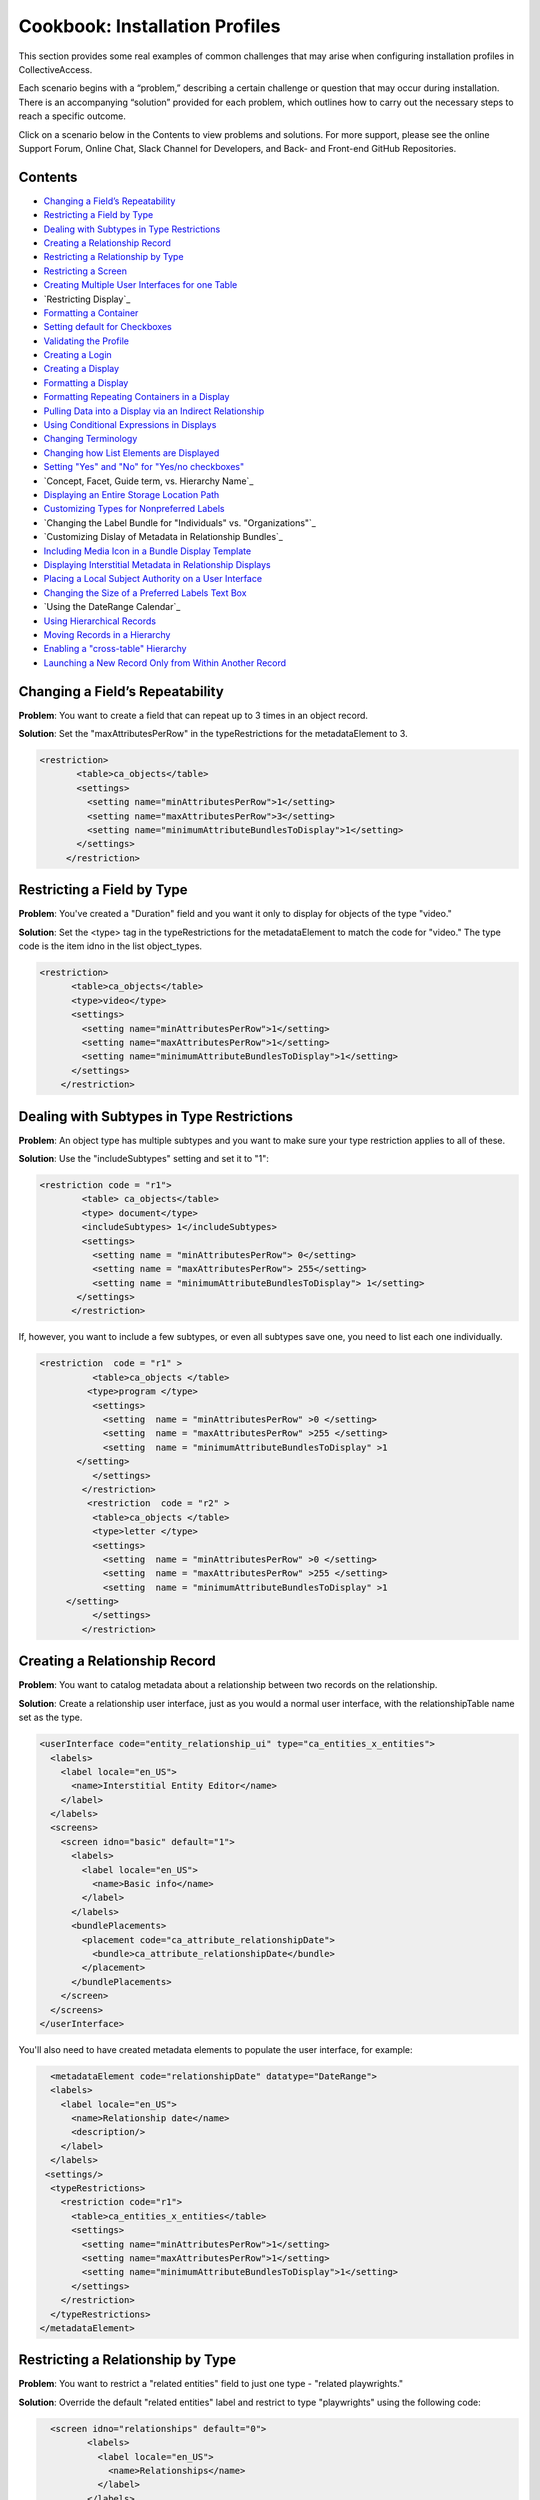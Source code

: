 Cookbook: Installation Profiles 
===============================

This section provides some real examples of common challenges that may arise when configuring installation profiles in CollectiveAccess.

Each scenario begins with a “problem,” describing a certain challenge or question that may occur during installation. There is an accompanying “solution” provided for each problem, which outlines how to carry out the necessary steps to reach a specific outcome. 

Click on a scenario below in the Contents to view problems and solutions. For more support, please see the online Support Forum, Online Chat, Slack Channel for Developers, and Back- and Front-end GitHub Repositories.

Contents
--------

* `Changing a Field’s Repeatability`_
* `Restricting a Field by Type`_
* `Dealing with Subtypes in Type Restrictions`_
* `Creating a Relationship Record`_
* `Restricting a Relationship by Type`_
* `Restricting a Screen`_
* `Creating Multiple User Interfaces for one Table`_
* `Restricting Display`_
* `Formatting a Container`_
* `Setting default for Checkboxes`_
* `Validating the Profile`_
* `Creating a Login`_
* `Creating a Display`_
* `Formatting a Display`_
* `Formatting Repeating Containers in a Display`_
* `Pulling Data into a Display via an Indirect Relationship`_
* `Using Conditional Expressions in Displays`_
* `Changing Terminology`_
* `Changing how List Elements are Displayed`_
* `Setting "Yes" and "No" for "Yes/no checkboxes"`_
* `Concept, Facet, Guide term, vs. Hierarchy Name`_
* `Displaying an Entire Storage Location Path`_
* `Customizing Types for Nonpreferred Labels`_
* `Changing the Label Bundle for "Individuals" vs. "Organizations"`_
* `Customizing Dislay of Metadata in Relationship Bundles`_
* `Including Media Icon in a Bundle Display Template`_
* `Displaying Interstitial Metadata in Relationship Displays`_
* `Placing a Local Subject Authority on a User Interface`_
* `Changing the Size of a Preferred Labels Text Box`_
* `Using the DateRange Calendar`_
* `Using Hierarchical Records`_
* `Moving Records in a Hierarchy`_
* `Enabling a "cross-table" Hierarchy`_
* `Launching a New Record Only from Within Another Record`_

Changing a Field’s Repeatability 
--------------------------------

**Problem**: You want to create a field that can repeat up to 3 times in an object record.

**Solution**: Set the "maxAttributesPerRow" in the typeRestrictions for the metadataElement to 3.

.. code-block::

   <restriction>
          <table>ca_objects</table>
          <settings>
            <setting name="minAttributesPerRow">1</setting>
            <setting name="maxAttributesPerRow">3</setting>
            <setting name="minimumAttributeBundlesToDisplay">1</setting>
          </settings>
        </restriction>

Restricting a Field by Type 
---------------------------

**Problem**: You've created a "Duration" field and you want it only to display for objects of the type "video."

**Solution**: Set the <type> tag in the typeRestrictions for the metadataElement to match the code for "video." The type code is the item idno in the list object_types.

.. code-block::

    <restriction>
          <table>ca_objects</table>
          <type>video</type>
          <settings>
            <setting name="minAttributesPerRow">1</setting>
            <setting name="maxAttributesPerRow">1</setting>
            <setting name="minimumAttributeBundlesToDisplay">1</setting>
          </settings>
        </restriction>

Dealing with Subtypes in Type Restrictions
------------------------------------------

**Problem**: An object type has multiple subtypes and you want to make sure your type restriction applies to all of these.

**Solution**: Use the "includeSubtypes" setting and set it to "1": 

.. code-block::

   <restriction code = "r1">
           <table> ca_objects</table>
           <type> document</type>
           <includeSubtypes> 1</includeSubtypes>
           <settings>
             <setting name = "minAttributesPerRow"> 0</setting>
             <setting name = "maxAttributesPerRow"> 255</setting>
             <setting name = "minimumAttributeBundlesToDisplay"> 1</setting>
          </settings>
         </restriction>

If, however, you want to include a few subtypes, or even all subtypes save one, you need to list each one individually.

.. code-block::

   <restriction  code = "r1" >
             <table>ca_objects </table>
            <type>program </type>
             <settings>
               <setting  name = "minAttributesPerRow" >0 </setting>
               <setting  name = "maxAttributesPerRow" >255 </setting>
               <setting  name = "minimumAttributeBundlesToDisplay" >1
          </setting>
             </settings>
           </restriction>
            <restriction  code = "r2" >
             <table>ca_objects </table>
             <type>letter </type>
             <settings>
               <setting  name = "minAttributesPerRow" >0 </setting>
               <setting  name = "maxAttributesPerRow" >255 </setting>
               <setting  name = "minimumAttributeBundlesToDisplay" >1
        </setting>
             </settings>
           </restriction>

Creating a Relationship Record
------------------------------

**Problem**: You want to catalog metadata about a relationship between two records on the relationship.

**Solution**: Create a relationship user interface, just as you would a normal user interface, with the relationshipTable name set as the type.

.. code-block::

    <userInterface code="entity_relationship_ui" type="ca_entities_x_entities">
      <labels>
        <label locale="en_US">
          <name>Interstitial Entity Editor</name>
        </label>
      </labels>
      <screens>
        <screen idno="basic" default="1">
          <labels>
            <label locale="en_US">
              <name>Basic info</name>
            </label>
          </labels>
          <bundlePlacements>
            <placement code="ca_attribute_relationshipDate">
              <bundle>ca_attribute_relationshipDate</bundle>
            </placement>
          </bundlePlacements>
        </screen>
      </screens>
    </userInterface>

You'll also need to have created metadata elements to populate the user interface, for example:

.. code-block::

      <metadataElement code="relationshipDate" datatype="DateRange">
      <labels>
        <label locale="en_US">
          <name>Relationship date</name>
          <description/>
        </label>
      </labels>
     <settings/>
      <typeRestrictions>
        <restriction code="r1">
          <table>ca_entities_x_entities</table>
          <settings>
            <setting name="minAttributesPerRow">1</setting>
            <setting name="maxAttributesPerRow">1</setting>
            <setting name="minimumAttributeBundlesToDisplay">1</setting>
          </settings>
        </restriction>
      </typeRestrictions>
    </metadataElement>

Restricting a Relationship by Type
----------------------------------

**Problem**: You want to restrict a "related entities" field to just one type - "related playwrights."

**Solution**: Override the default "related entities" label and restrict to type "playwrights" using the following code:

.. code-block::

   <screen idno="relationships" default="0">
          <labels>
            <label locale="en_US">
              <name>Relationships</name>
            </label>
          </labels>
     <bundlePlacements>
        <placement code="ca_playwrights">
                <bundle>ca_entities</bundle>
                  <settings>
                   <setting name="restrict_to_relationship_types">playwright</setting>
                   <setting name="label" locale="en_US">Related playwrights</setting>
                  </settings>
         </placement>
        <placement code="ca_director">
                <bundle>ca_entities</bundle>
                  <settings>
                   <setting name="restrict_to_relationship_types">director</setting>
                   <setting name="label" locale="en_US">Related directors</setting>
                  </settings>
         </placement>
  </bundlePlacements>
 </screen>

Where the setting "playwright" in "restrict_to_relationship_types" exactly matches the relationship type defined between the record type your screen is for (i.e. objects) and the relationship field type (i.e. entities).

Restricting a Screen
--------------------

**Problem**: You need to restrict a relationship to just one object type's editing UI - for example, you want a "related director" for videos, but not for photos, and a "related photographer" field for photos, but not videos.

**Solution**: You need to create two separate screens, one for videos and one for photos, and restrict the entire screen by type using the following code:

.. code-block::

   <screen idno="relationships_video" default="0">
        <labels>
           <label locale="en_US">
             <name>Relationships</name>
           </label>
         </labels>
        <typeRestrictions>
           <restriction code="video" type="video"/>
         </typeRestrictions>
    <bundlePlacements>
       <placement code="ca_director">
               <bundle>ca_entities</bundle>
                 <settings>
                  <setting name="restrict_to_relationship_types">director</setting>
                  <setting name="label" locale="en_US">Related directors</setting>
                 </settings>
        </placement>
   </bundlePlacements>
   </screen>
   <screen idno="relationships_photo" default="0">
         <labels>
           <label locale="en_US">
             <name>Relationships</name>
           </label>
         </labels>
        <typeRestrictions>
           <restriction code="photo" type="photo"/>
         </typeRestrictions>
    <bundlePlacements>
       <placement code="ca_photographer">
               <bundle>ca_entities</bundle>
                 <settings>
                  <setting name="restrict_to_relationship_types">photographer</setting>
                  <setting name="label" locale="en_US">Related photographers</setting>
                 </settings>
        </placement>
   </bundlePlacements>
   </screen>

Creating Multiple User Interfaces for one Table
-----------------------------------------------

**Problem**: Your organization has two departments, museum and archives, and they have two different accession systems. You want museum employees to have access to only their Accession records, and archive employees to be restricted to archive Accessions.

**Solution**: In your profile, create two different user interfaces for the table "ca_object_lots." Make sure that they have unique codes:

.. code-block::

   <userInterface code="archive_object_ui" type="ca_objects">

and

.. code-block::

   <userInterface code="standard_museum_object_lots_ui" type="ca_object_lots">

When the profile is installed, go to **Preferences > Editing** to choose the appropriate user interface for each side of the organization: 
   
Restricting a Display
---------------------

**Problem**: You've configured a summary display for one Object type (photo), but it's not relevant for another Object type (video).

**Solution**: You need to restrict the display to the appropriate subtype, as you would a user interface:

.. code-block::

   <display code="object_summary" type="ca_objects" system="1">
    <labels>
      <label locale="en_US">
        <name>Photo Summary</name>
      </label>
    </labels>
      <typeRestrictions>
        <restriction code="photo" type="photo"/>
      </typeRestrictions>

Formatting a Container
----------------------

**Problem**: You need to fit multiple sub-elements in a container and you don't want them to spill off the screen.

**Solution**: Format your container with line breaks so that not all sub-elements are in the same row using setting "lineBreakAfterNumberofElements":

.. code-block::

    <settings>
        <setting name="lineBreakAfterNumberOfElements">2</setting>
      </settings>

Setting default for Checkboxes
------------------------------

**Problem**: You want to use a yes/no checkbox, but you need it to default to "no."

**Solution**: Use the following code:

.. code-block::

   <list code="yes_no" hierarchical="0" system="0" vocabulary="0">
      <labels>
        <label locale="en_US">
          <name>Yes/No</name>
        </label>
      </labels>
      <items>
        <item idno="yes" rank="1" enabled="1" default="0">
          <labels>
            <label locale="en_US" preferred="1">
              <name_singular>Yes</name_singular>
              <name_plural>Yes</name_plural>
            </label>
          </labels>
        </item>
        <item idno="no" rank="2" enabled="1" default="1">
          <labels>
            <label locale="en_US" preferred="1">
              <name_singular>No</name_singular>
              <name_plural>No</name_plural>
            </label>
          </labels>
        </item>
      </items>
    </list>

in which you've added "rank."

Validating the Profile
----------------------

**Problem**: Your installation fails because your profile is invalid. Maybe you've gotten the message: There were errors parsing the profile(s): Profile validation failed. Your profile doesn't conform to the required XML schema.

**Solution**: Validate your profile against the profile syntax XML schema. The schema is located in install/profiles/xml/profile.xsd. Simply copy the schema to the same directory as the profile you are editing and use a validating XML editor such as OxygenXML.

Creating a Login
----------------

**Problem**: You need to create an administrator login within the profile.

**Solution**: Use the code:

.. code-block::

   <logins>
   <login user_name="admin" password="password" fname="CollectiveAccess" lname="Administrator"
     email="you@email.com">
     <role code="admin"/>
     <group code="admin"/>
   </login>
   </logins>

Creating a Display
------------------

**Problem**: You need to create custom default displays within the configuration profile.

**Solution**: Use the following code, adding bundle placements for whichever metadata elements you wish to see in the display:

.. code-block::

   <displays>
    <display code="general_object_report" type="ca_objects" system="1">
        <labels>
            <label locale="en_US">
                <name>General Object Report</name>
            </label>
        </labels>
        <bundlePlacements>
            <placement code="idno">
                <bundle>ca_objects.idno</bundle>
            </placement>
            <placement code="preferred_labels">
                <bundle>ca_objects.preferred_labels</bundle>
            </placement>
            <placement code="description">
                <bundle>ca_objects.description</bundle>
            </placement>
            <placement code="dimensions">
                <bundle>ca_objects.dimensions</bundle>
            </placement>
            <placement code="date">
                <bundle>ca_objects.date</bundle>
            </placement>
            <placement code="entities">
                <bundle>ca_entities</bundle>
            </placement> 
            <placement code="locations">
                <bundle>ca_storage_locations</bundle>
            </placement>          
        </bundlePlacements>
    </display>    
    <display code="entity_report" type="ca_entities" system="1">
        <labels>
            <label locale="en_US">
                <name>General Entity Display</name>
            </label>
        </labels>
        <bundlePlacements>
            <placement code="preferred_labels">
                <bundle>ca_entities.preferred_labels</bundle>
            </placement>  
            <placement code="address">
                <bundle>ca_entities.address</bundle>
            </placement> 
            <placement code="email">
                <bundle>ca_entities.email</bundle>
            </placement> 
            <placement code="telephone">
                <bundle>ca_entities.telephone</bundle>
            </placement> 
            <placement code="related_objects">
                <bundle>ca_objects</bundle>
            </placement>         
        </bundlePlacements>
    </display>
   </displays>

Formatting a Display
--------------------

**Problem**: You need to style your display so that a.) it only includes a heading when there is content in the field and b.) the heading is in bold text for easier viewing.

**Solution**: Use an <ifdef> tag to create a conditional heading, and format the text using HTML. When creating a display through the profile be sure to enclose the format template in <![CDATA[ ]] otherwise it will be parsed:

.. code-block::

   <placement code="cataloguer">
          <bundle>ca_objects.museum_cataloguer</bundle>
          <settings>
         <setting name="format"><![CDATA[<ifdef code="cataloguers_museum"><b>Catalogued by: </b></ifdef> ^cataloguers_museum </ifdef> <ifdef code="dates_catalogued"><b>Date:</b></ifdef> ^dates_catalogued <ifdef code="cataloguer_notes"><b>Cataloguer Notes:</b></ifdef> ^cataloguer_notes]]>
          </setting>
          </settings>
        </placement>

Formatting Repeating Containers in a Display
--------------------------------------------

**Problem**: You have a repeating address field, and it's showing up on your display like so:

Address Line 1 A; Address Line 1 B
Address Line 2 A; Address Line 2 B
Address Line 3 A; Address Line 3 B

**Solution**: Use the <unit> tag in the bundle display template to make the display look like this:

Address Line 1 A
Address Line 2 A
Address Line 3 A
Address Line 1 B
Address Line 2 B
Address Line 3 B

.. code-block::

   <unit delimiter="<br/>">^ca_entities.address.address1<br/>^ca_entities.address.address2<br/>^ca_entities.address.address3<brr/><br/></unit>

Pulling Data into a Display via an Indirect Relationship
--------------------------------------------------------

**Problem**: A is related to B which is related to C. You want A's metadata on C's summary so you must pull through the connecting B relationship.

**Solution**: The display template below pulls repeating artist statement metadata from an Entity record. It could be used in an Object bundle to pull data into a Collection display. In this example Collections are related to Objects which are related to Entities (but there is no direct relationship between Collections and Entities).

.. code-block::

   <em><strong>^ca_objects.preferred_labels</strong></em><br>
   ^ca_entities.preferred_labels
   <br><unit relativeTo="ca_entities" delimiter="<br><br/>">
   ^ca_entities.statement.statement_text<br/>^ca_entities.statement.statement_date<br/>^ca_entities.statement.statement_source
   </unit>

Using Conditional Expressions in Displays
-----------------------------------------

**Problem**: You want to only output the display based on a conditional, such as if "current" is selected from the type drop-down in a repeating "Credit line" container.

**Solution**: It's possible to use expressions to control when you see displayed data. To do so, use the if rule. Here's an example using the "Credit line" container mentioned above. Your display template would look like this (with your correct codes of course):

.. code-block::

    <unit relativeTo="ca_objects.credit_line"><if rule="^credit_type =~ /current/">^ca_objects.credit_line.credit_text 
        (^ca_objects.credit_line.credit_type)</if></unit>

Changing Terminology
--------------------

**Problem**: You need to change a default CollectiveAccess term, Object Lots, to a custom one, Accessions. 

**Solution**: Open and edit messages.po using a GetText-compatible editor such as POEdit and translate each English string into your target language. If using POEdit, the .mo file will be automatically created or updated every time you save your .po file. Then, change the display names in the "Find" and "New" menus using navigation.conf:

.. code-block::

   "navigation" = {
   "object_lots" = {
   "displayName" = _("Accessions"),

Changing how List Elements are Displayed
----------------------------------------

**Problem**: You have a metadata element of datatype=List and you need to render its display to something other than a drop-down menu.

**Solution**: List elements can be rendered in numerous other ways besides drop-down menus. The can be configured as checklists, radio buttons, hierarchy browsers, and type-ahead lookups, and others. In <settings> for the metadata element, use the following syntax to render a List a certain way:

.. code-block::

     <settings>
        <setting name="render">radio_buttons</setting>
      </settings>

Options:
Yes/no checkbox (code="yes_no_checkboxes");
Radio buttons (code="radio_buttons");
Checklist (code="checklist");
Type-ahead lookup (code="lookup");
Horizontal hierarchy browser (code="horiz_hierbrowser");
Horizontal hierarchy browser with search (code="horiz_hierbrowser_with_search");
Vertical hierarchy browser (code="vert_hierbrowser")

Setting "Yes" and "No" for "Yes/no checkboxes"
----------------------------------------------

**Problem**: You'd like to create a yes/no checkbox and want to make sure "checked" is set to "yes."

**Solution**: The checked state of a yes/no checkbox is taken to be the first item in the list, and the unchecked is taken as the second item in the list. Because order matters, the sort is critical. Set the rank or item value for yes to, say, 10 and the rank or item value for no to 20, then make sure the list sort is set to rank or item value (whichever you’re using). Note that you should set "default" to 0 for both - otherwise the checkbox will default to a check on new records.

.. code-block::

   <list code="extinct" hierarchical="0" system="0" vocabulary="0">
      <labels>
        <label locale="en_US">
          <name>is extinct?</name>
        </label>
      </labels>
      <items>
        <item idno="yes" enabled="1" default="0" rank="10">
          <labels>
            <label locale="en_US" preferred="1">
              <name_singular>yes</name_singular>
              <name_plural>yes</name_plural>
            </label>
          </labels>
        </item>
        <item idno="no" enabled="1" default="0" rank="20">
          <labels>
            <label locale="en_US" preferred="1">
              <name_singular>no</name_singular>
              <name_plural>no</name_plural>
            </label>
          </labels>
        </item>
      </items>
    </list>

Concept, Facet, Guide term, vs Hierarchy Name
---------------------------------------------

**Problem**: In Lists & Vocabularies, what is the meaning and function of Concept, Facet, Guide term, and Hierarchy name?

**Solution**: These are distinguishing types for list items analogous to those used in the Getty Art and Architecture Thesaurus (AAT). They are part of the default configuration defined in install/profiles/xml/base.xml and inherited by most installation profiles. Although they may seem ubiquitous they can be overridden with other values at any time and in any configuration profile if desired. As with types for other catalogue records (Eg. object types, entity types, place types), list item types serve both to distinguish items by general function and to allow metadata elements to vary across items. The default values are intended to provide compatibility with a variety of vocabularies in general and the AAT in particular. When the AAT is imported these types indicate the following:
1. Concept: a list item that represents a unique concept and may be used for descriptive cataloguing.
2. Facet: a list item that is the parent for thematic unit of vocabulary concepts. Facets are primarily an organizational element and not typically used for cataloguing.
3. Guide term: a list item that groups those under it for convenience. Guide terms are purely organizational and never used for cataloguing.
4. Hierarchy name: A list item that defines a sub-unit of a vocabulary. These are typically high-level organizational elements.
There is no technical difference between the four types. The designation is purely semantic.

Displaying an Entire Storage Location Path
------------------------------------------

**Problem**: You've noticed that while viewing an object's Related Storage Locations, the field only displays a relationship to the lowest level in the storage location hierarchy and not the full hierarchy. So, for example, instead of showing Room 1 -> Cabinet 3 -> Shelf 5, you only see "Shelf 5."

**Solution**: Format the relationship display template to show the entire path. This can be done through the UI if the system is already in use, or directly in the profile if you still haven't done your final installation. Add ^ca_storage_locations.hierarchy.preferred_labels to a display template inside the ca_storage_locations bundle.

Customizing Types for Nonpreferred Labels
-----------------------------------------

**Problem**: You have a nonpreferred labels field on your Objects UI that looks like this:

.. code-block::

   <placement code="nonpreferred_labels">
              <bundle>nonpreferred_labels</bundle>
              <settings>
                <setting name="label" locale="en_US">Alternate titles</setting>
                <setting name="add_label" locale="en_US">Add name</setting>
              </settings>
            </placement>

but when you install the profile, you only have two label types in this bundle - "Use for" and "alternate." You want to include one called "working title."

**Solution**: Use the list object_label_types (or entity_label_types, occurrence_label_types, etc., depending on the table in which you're working), to add new label types. These can be found in the base profile if you don't see them in your configuration. Just add a list item as you would to any other list.

Changing the Label Bundle for "Individuals" vs "Organizations"
--------------------------------------------------------------

**Problem**: You have no need for forenames, middlenames and surnames when cataloging organizational entities. You want the preferred_label field to change based on entity class.

**Solution**: In the installation profile, add this special setting to the list entity_types:

.. code-block::

   <list code="entity_types" hierarchical="1" system="0" vocabulary="0">
      <labels>
        <label locale="en_US">
          <name>Entity Types</name>
        </label>
      </labels>
      <items>
        <item idno="ind" enabled="1" default="1">
          <labels>
            <label locale="en_US" preferred="1">
              <name_singular>Individual</name_singular>
              <name_plural>Individuals</name_plural>
            </label>
          </labels>
              <settings>
                <setting name="entity_class">IND</setting>
              </settings>
        </item>
        <item idno="org" enabled="1" default="0">
          <labels>
            <label locale="en_US" preferred="1">
              <name_singular>Organization</name_singular>
              <name_plural>Organizations</name_plural>
            </label>
          </labels>
              <settings>
                <setting name="entity_class">ORG</setting>
              </settings>
        </item>
      </items>
    </list>

This can also be set through the graphical user interface via the Entity Class setting on the records of the entity_types list items (*Manage > Lists & vocabularies > entity_types > Individuals*).

Customizing Display of Metadata in Relationship Bundles
-------------------------------------------------------

**Problem**: You want to display metadata attached to related items in relationship bundles. For example, if you want to display both the name and life dates for related entities you can use a bundle display template to both extract and format the metadata.

**Solution**: Set the relationship list format to 'list.' Then, use bundle display template formatting to configure the metadata inside the display_template setting. You must wrap the display template in <![CDATA[ ]] otherwise the template will be parsed:

.. code-block::

    <placement code="ca_entities">
              <bundle>ca_entities</bundle>
              <settings>
                <setting name="restrict_to_types">individual</setting>
                <setting name="label" locale="en_US">Related Entities</setting>
                <setting name="list_format">list</setting> 
                <setting name="display_template"
                   <![CDATA[<l>^ca_entities.preferred_labels</l>
                   <ifdef code="ca_entities.life_dates">Life Dates:   
                   </ifdef>^ca_entities.life_dates]]></setting>
               </settings>
            </placement> 

Including Media Icon in a Bundle Display Template
-------------------------------------------------

**Problem**: You want to see a media thumbnail in Object relationships, so that you can more easily identify the related Object by sight.

**Solution**: Use ^ca_object_representations.media.icon in your bundle display template.

Displaying Interstitial Metadata in Relationship Displays
---------------------------------------------------------

**Problem**: As in the example above, you want to include additional metadata in your relationship bundle. However, in this case the metadata is located on the Relationship Record (the interstitial record located between the two related records).

**Solution**: As in the above example, set the relationship list format to 'list.' Then, use bundle display template formatting to configure the metadata inside the display_template setting. You must wrap the display template in <![CDATA[ ]] otherwise the template will be parsed. However, in this particular case, you must include the code for the interstitial record itself (i.e. ca_entities_x_collections) as follows:

.. code-block::

   <placement code="ca_org">
              <bundle>ca_entities</bundle>
              <settings>
                <setting name="label" locale="en_US">Related Organization</setting>
                  <setting name="add_label" locale="en_US">Add Related Organization</setting>
                <setting name="restrict_to_types">org</setting> 
                <setting name="list_format">list</setting>
                <setting name="display_template"><![CDATA[<l>^ca_entities.preferred_labels</l> ^ca_entities_x_collections.subsidiary_name]]></setting>
              </settings>
            </placement>

In this example, ca_entities_x_collections is the code for the relationship record UI, and subsidiary.name is the metadata element that will be displayed in the relationship bundle.

Placing a Local Subject Authority on a User Interface
-----------------------------------------------------

**Problem**: You will be using a local subject authority and you want to place "subjects" on your Object Editing UI.

**Solution**: Use "ca_list_items" and place on the UI in the following format:

.. code-block::

   <placement code="ca_list_items">
              <bundle>ca_list_items</bundle>
              <settings>
                <setting name="restrict_to_lists">local_vocab</setting>
                <setting name="label" locale="en_US">Subject Access</setting>
                <setting name="add_label" locale="en_US">Add term</setting>
              </settings>
            </placement> 

in which the list holding your subject authority will be specified in the setting "restrict_to_lists."
 
Changing the Size of a Preferred Labels Text Box
------------------------------------------------

**Problem**: You want to make the Preferred Labels text box wider, but it's not listed among the other metadata elements because it's a baked-in element.

**Solution**: You can simply add "height" and "width" settings to the bundle placement in the UI.

.. code-block::

   <placement code="preferred_labels">
              <bundle>preferred_labels</bundle>
              <settings>
                <setting name="label" locale="en_US">Object Name</setting>
                <setting name="add_label" locale="en_US">Add Object Name</setting>
                <setting name="height">1</setting>
                <setting name="width">90</setting>
              </settings>
            </placement>

Make sure that the "height" and "width" settings don't include locale settings, as this will create errors.

Using the DateRange Calendar Feature
------------------------------------

**Problem**: You've noticed that there's a small calendar icon inside DateRange elements, but nothing happens when you click on it.

**Solution**: You need to use the "useDatePicker" setting when configuring the metadata element and be sure that it is set to "1."

.. code-block::

   <metadataElement code="start" datatype="DateRange">
          <labels>
            <label locale="en_US">
              <name>Exhibit Start Date</name>
            </label>
          </labels>
        <settings>
        <setting name="fieldWidth">40</setting>
        <setting name="fieldHeight">1</setting>
        <setting name="minChars">0</setting>
        <setting name="maxChars">65535</setting>
        <setting name="useDatePicker">1</setting>
      </settings>
    </metadataElement>

Using Hierarchical Records
--------------------------

**Problem**: You want to create a record hierarchy for example nested Collection records.

**Solution**: In app.conf, set:

.. code-block::

   ca_collections_show_add_child_control_in_inspector = 1
   
Then make your record types hierarchical either through the installation profile:

.. code-block::

   <list code="collection_types" hierarchical="1" system="0" vocabulary="0">
      <labels>
        <label locale="en_US">
          <name>Collection types</name>
        </label>
      </labels>
      <items>
        <item idno="collection" enabled="1" default="1">
          <labels>
            <label locale="en_US" preferred="1">
              <name_singular>collection</name_singular>
              <name_plural>collection</name_plural>
            </label>
          </labels>
          <items>
            <item idno="fonds" enabled="1" default="0">
              <labels>
                <label locale="en_US" preferred="1">
                  <name_singular>fonds</name_singular>
                  <name_plural>fonds</name_plural>
                </label>
              </labels>
              <items>
                <item idno="series" enabled="1" default="0">
                  <labels>
                    <label locale="en_US" preferred="1">
                      <name_singular>series</name_singular>
                      <name_plural>series</name_plural>
                    </label>
                  </labels>
                  <items>
                    <item idno="file" enabled="1" default="0">
                      <labels>
                        <label locale="en_US" preferred="1">
                          <name_singular>file</name_singular>
                          <name_plural>file</name_plural>
                        </label>
                      </labels>
                    </item>
                  </items>
                </item>
              </items>
            </item>
          </items>
        </item>
      </items>
   </list>

The final step is to include the Location in hierarchy bundle on the Collections user interface, either through the installation profile:

.. code-block::

   <userInterface code="collection_ui" type="ca_collections">
      <labels>
        <label locale="en_US">
          <name>Collection editor</name>
        </label>
      </labels>
      <screens>
        <screen idno="basic" default="1">
          <labels>
            <label locale="en_US">
              <name>Basic Info</name>
            </label>
          </labels>
          <bundlePlacements>
            <placement code="hierarchy_location">
              <bundle>hierarchy_location</bundle>
            </placement>

or the graphical user interface under Manage > Administration > User interfaces > Collection editor > Basic info > Location in hierarchy bundle.

Moving Records in a Hierarchy
-----------------------------

**Problem**: You want to move objects from one location in a hierarchy to another (document A is currently located in File A, but you want to move it to File B).

**Solution**: As described in the above topic, make sure that the "Location in Hierarchy Bundle" is available:

.. code-block::

   <userInterface code="collection_ui" type="ca_collections">
      <labels>
        <label locale="en_US">
          <name>Collection editor</name>
        </label>
      </labels>
      <screens>
        <screen idno="basic" default="1">
          <labels>
            <label locale="en_US">
              <name>Basic Info</name>
            </label>
          </labels>
          <bundlePlacements>
            <placement code="hierarchy_location">
              <bundle>hierarchy_location</bundle>
            </placement>

If it's not already configured in the profile, insert it through the graphical user interface by visiting: Manage > Administration > User interfaces > Collection editor > Basic info and then choosing "location in hierarchy" from the list of available metadata elements. If the hierarchy is not in the "Collections" table, of course, then navigate to the user interface for the appropriate table.
Then, click on the "move" tab in the hierarchy browser to choose a new location in the hierarchy for your object.

Enabling a "cross-table" Hierarchy
----------------------------------

**Problem**: You want to be able to nest Object records underneath Collections hierarchically.

**Solution**: In app.conf, set:
   ca_objects_x_collections_hierarchy_enabled = 1
   ca_objects_x_collections_hierarchy_relationship_type = part_of

Make sure part_of is defined as a relationship type between objects and collections:

.. code-block::

    <relationshipTable name="ca_objects_x_collections">
      <types>
        <type code="part_of" default="1">
          <labels>
            <label locale="en_US">
              <typename>is part of</typename>
              <typename_reverse>contains</typename_reverse>
            </label>
          </labels>
          <subTypeLeft> </subTypeLeft>
          <subTypeRight></subTypeRight>
        </type>
      </types>
    </relationshipTable>

And back in app.conf, enable:

   ca_collections_show_add_child_control_in_inspector = 1

As with any hierarchical cataloging, you'll need to place the Location in hierarchy bundle on the user interfaces (Objects and Collections), either through the installation profile:

.. code-block::

     <userInterface code="collection_ui" type="ca_collections">
      <labels>
        <label locale="en_US">
          <name>Collection editor</name>
        </label>
      </labels>
      <screens>
        <screen idno="basic" default="1">
          <labels>
            <label locale="en_US">
              <name>Basic Info</name>
            </label>
          </labels>
          <bundlePlacements>
            <placement code="hierarchy_location">
              <bundle>hierarchy_location</bundle>
            </placement>

or the graphical user interface under Manage > Administration > User interfaces > Collection editor > Basic info > Location in hierarchy bundle.

.. note:: Note that in versions prior to 1.7 newly created objects will inherit the collection identifier as the first part of their own identifier. As of version 1.7 you can disable this behavior by setting ca_objects_x_collections_hierarchy_disable_object_collection_idno_inheritance in app.conf.

Launching a New Record ONLY from Within Another Record
------------------------------------------------------

**Problem**: You want to limit a cataloguer's ability to create stand-alone records, for example: a new object can only be created through a Lot.

**Solution**: Set the list item value that should be suppressed from the new menu (i.e. "artwork" which can only be launched from Lots) to "Render in new menu = no" or in the profile via:

.. code-block::
 
   
   <item idno="artwork" enabled="1" default="0">
          <labels>
            <label locale="en_US" preferred="1">
              <name_singular>Artwork</name_singular>
              <name_plural>Artworks</name_plural>
            </label>
          </labels>
          <settings>
            <setting name="render_in_new_menu">0</setting>
          </settings>
        </item>

